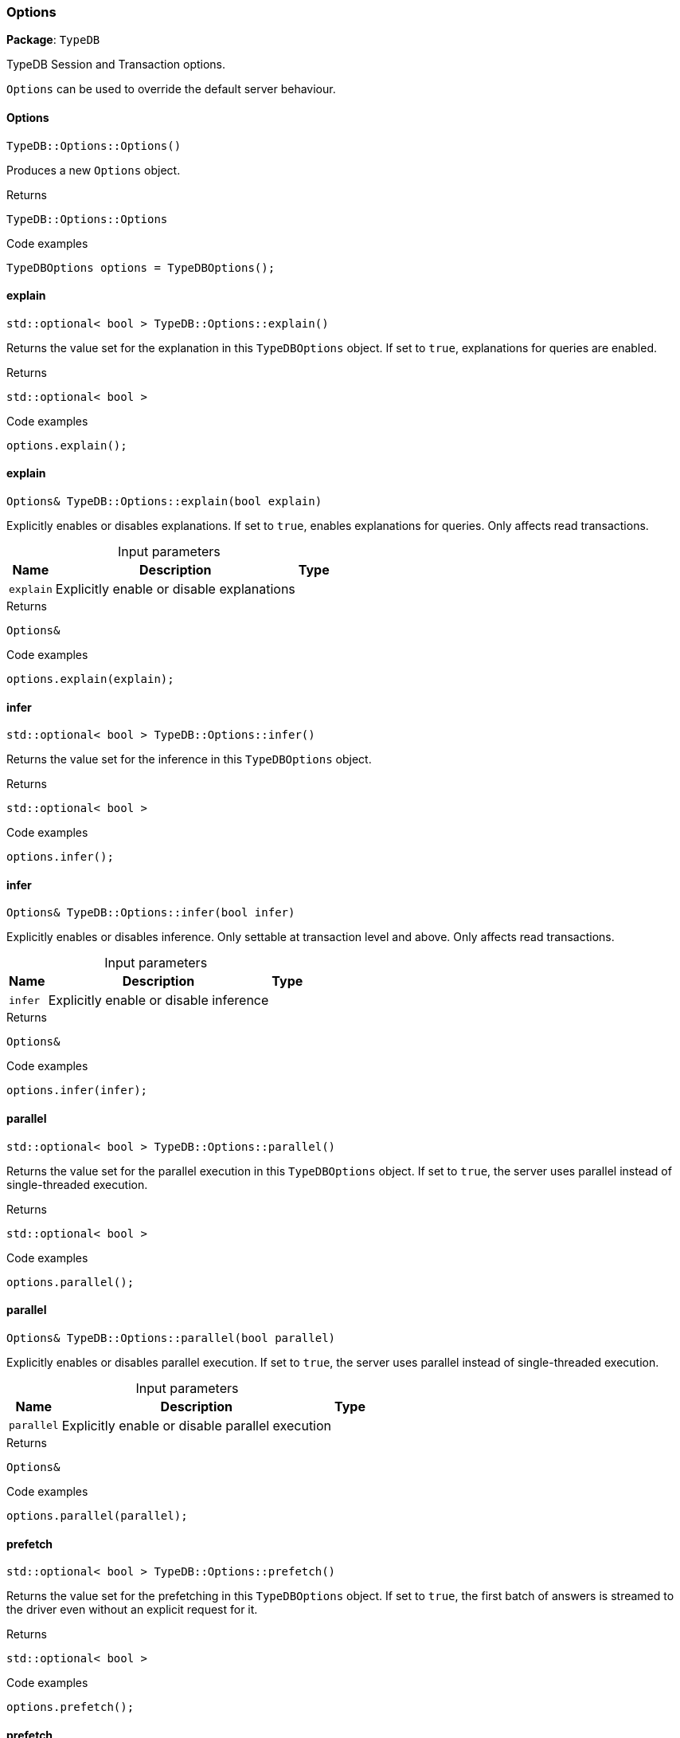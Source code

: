 [#_Options]
=== Options

*Package*: `TypeDB`



TypeDB Session and Transaction options.

``Options`` can be used to override the default server behaviour.

// tag::methods[]
[#_TypeDBOptionsOptions___]
==== Options

[source,cpp]
----
TypeDB::Options::Options()
----



Produces a new ``Options`` object.


[caption=""]
.Returns
`TypeDB::Options::Options`

[caption=""]
.Code examples
[source,cpp]
----
TypeDBOptions options = TypeDBOptions();
----

[#_stdoptional__bool___TypeDBOptionsexplain___]
==== explain

[source,cpp]
----
std::optional< bool > TypeDB::Options::explain()
----



Returns the value set for the explanation in this ``TypeDBOptions`` object. If set to ``true``, explanations for queries are enabled.


[caption=""]
.Returns
`std::optional< bool >`

[caption=""]
.Code examples
[source,cpp]
----
options.explain();
----

[#_Options__TypeDBOptionsexplain___bool_explain_]
==== explain

[source,cpp]
----
Options& TypeDB::Options::explain(bool explain)
----



Explicitly enables or disables explanations. If set to ``true``, enables explanations for queries. Only affects read transactions.


[caption=""]
.Input parameters
[cols="~,~,~"]
[options="header"]
|===
|Name |Description |Type
a| `explain` a| Explicitly enable or disable explanations a| 
|===

[caption=""]
.Returns
`Options&`

[caption=""]
.Code examples
[source,cpp]
----
options.explain(explain);
----

[#_stdoptional__bool___TypeDBOptionsinfer___]
==== infer

[source,cpp]
----
std::optional< bool > TypeDB::Options::infer()
----



Returns the value set for the inference in this ``TypeDBOptions`` object.


[caption=""]
.Returns
`std::optional< bool >`

[caption=""]
.Code examples
[source,cpp]
----
options.infer();
----

[#_Options__TypeDBOptionsinfer___bool_infer_]
==== infer

[source,cpp]
----
Options& TypeDB::Options::infer(bool infer)
----



Explicitly enables or disables inference. Only settable at transaction level and above. Only affects read transactions.


[caption=""]
.Input parameters
[cols="~,~,~"]
[options="header"]
|===
|Name |Description |Type
a| `infer` a| Explicitly enable or disable inference a| 
|===

[caption=""]
.Returns
`Options&`

[caption=""]
.Code examples
[source,cpp]
----
options.infer(infer);
----

[#_stdoptional__bool___TypeDBOptionsparallel___]
==== parallel

[source,cpp]
----
std::optional< bool > TypeDB::Options::parallel()
----



Returns the value set for the parallel execution in this ``TypeDBOptions`` object. If set to ``true``, the server uses parallel instead of single-threaded execution.


[caption=""]
.Returns
`std::optional< bool >`

[caption=""]
.Code examples
[source,cpp]
----
options.parallel();
----

[#_Options__TypeDBOptionsparallel___bool_parallel_]
==== parallel

[source,cpp]
----
Options& TypeDB::Options::parallel(bool parallel)
----



Explicitly enables or disables parallel execution. If set to ``true``, the server uses parallel instead of single-threaded execution.


[caption=""]
.Input parameters
[cols="~,~,~"]
[options="header"]
|===
|Name |Description |Type
a| `parallel` a| Explicitly enable or disable parallel execution a| 
|===

[caption=""]
.Returns
`Options&`

[caption=""]
.Code examples
[source,cpp]
----
options.parallel(parallel);
----

[#_stdoptional__bool___TypeDBOptionsprefetch___]
==== prefetch

[source,cpp]
----
std::optional< bool > TypeDB::Options::prefetch()
----



Returns the value set for the prefetching in this ``TypeDBOptions`` object. If set to ``true``, the first batch of answers is streamed to the driver even without an explicit request for it.


[caption=""]
.Returns
`std::optional< bool >`

[caption=""]
.Code examples
[source,cpp]
----
options.prefetch();
----

[#_Options__TypeDBOptionsprefetch___bool_prefetch_]
==== prefetch

[source,cpp]
----
Options& TypeDB::Options::prefetch(bool prefetch)
----



Explicitly enables or disables prefetching. If set to ``true``, the first batch of answers is streamed to the driver even without an explicit request for it.


[caption=""]
.Input parameters
[cols="~,~,~"]
[options="header"]
|===
|Name |Description |Type
a| `prefetch` a| Explicitly enable or disable prefetching a| 
|===

[caption=""]
.Returns
`Options&`

[caption=""]
.Code examples
[source,cpp]
----
options.prefetch(prefetch);
----

[#_stdoptional__int32_t___TypeDBOptionsprefetchSize___]
==== prefetchSize

[source,cpp]
----
std::optional< int32_t > TypeDB::Options::prefetchSize()
----



Returns the value set for the prefetch size in this ``TypeDBOptions`` object. If set, specifies a guideline number of answers that the server should send before the driver issues a fresh request.


[caption=""]
.Returns
`std::optional< int32_t >`

[caption=""]
.Code examples
[source,cpp]
----
options.prefetchSize();
----

[#_Options__TypeDBOptionsprefetchSize___int32_t_prefetchSize_]
==== prefetchSize

[source,cpp]
----
Options& TypeDB::Options::prefetchSize(int32_t prefetchSize)
----



Explicitly sets a prefetch size. If set, specifies a guideline number of answers that the server should send before the driver issues a fresh request.


[caption=""]
.Input parameters
[cols="~,~,~"]
[options="header"]
|===
|Name |Description |Type
a| `prefetchSize` a| Number of answers that the server should send before the driver issues a fresh request a| 
|===

[caption=""]
.Returns
`Options&`

[caption=""]
.Code examples
[source,cpp]
----
options.prefetchSize(prefetchSize);
----

[#_stdoptional__bool___TypeDBOptionsreadAnyReplica___]
==== readAnyReplica

[source,cpp]
----
std::optional< bool > TypeDB::Options::readAnyReplica()
----



Returns the value set for reading data from any replica in this ``TypeDBOptions`` object. If set to ``True``, enables reading data from any replica, potentially boosting read throughput.


[caption=""]
.Returns
`std::optional< bool >`

[caption=""]
.Code examples
[source,cpp]
----
options.readAnyReplica();
----

[#_Options__TypeDBOptionsreadAnyReplica___bool_readAnyReplica_]
==== readAnyReplica

[source,cpp]
----
Options& TypeDB::Options::readAnyReplica(bool readAnyReplica)
----



Explicitly enables or disables reading data from any replica. If set to ``True``, enables reading data from any replica, potentially boosting read throughput. Only settable in TypeDB Cloud.


[caption=""]
.Input parameters
[cols="~,~,~"]
[options="header"]
|===
|Name |Description |Type
a| `readAnyReplica` a| Explicitly enable or disable reading data from any replica a| 
|===

[caption=""]
.Returns
`Options&`

[caption=""]
.Code examples
[source,cpp]
----
options.readAnyReplica(readAnyReplica);
----

[#_stdoptional__int64_t___TypeDBOptionsschemaLockAcquireTimeoutMillis___]
==== schemaLockAcquireTimeoutMillis

[source,cpp]
----
std::optional< int64_t > TypeDB::Options::schemaLockAcquireTimeoutMillis()
----



Returns the value set for the schema lock acquire timeout in this ``TypeDBOptions`` object. If set, specifies how long the driver should wait if opening a session or transaction is blocked by a schema write lock.


[caption=""]
.Returns
`std::optional< int64_t >`

[caption=""]
.Code examples
[source,cpp]
----
options.schemaLockAcquireTimeoutMillis();
----

[#_Options__TypeDBOptionsschemaLockAcquireTimeoutMillis___int64_t_timeoutMillis_]
==== schemaLockAcquireTimeoutMillis

[source,cpp]
----
Options& TypeDB::Options::schemaLockAcquireTimeoutMillis(int64_t timeoutMillis)
----



Explicitly sets schema lock acquire timeout. If set, specifies how long the driver should wait if opening a session or transaction is blocked by a schema write lock.


[caption=""]
.Input parameters
[cols="~,~,~"]
[options="header"]
|===
|Name |Description |Type
a| `schemaLockAcquireTimeoutMillis` a| How long the driver should wait if opening a session or transaction is blocked by a schema write lock a| 
|===

[caption=""]
.Returns
`Options&`

[caption=""]
.Code examples
[source,cpp]
----
options.schemaLockAcquireTimeoutMillis(schemaLockAcquireTimeoutMillis);
----

[#_stdoptional__int64_t___TypeDBOptionssessionIdleTimeoutMillis___]
==== sessionIdleTimeoutMillis

[source,cpp]
----
std::optional< int64_t > TypeDB::Options::sessionIdleTimeoutMillis()
----



Returns the value set for the session idle timeout in this ``TypeDBOptions`` object. If set, specifies a timeout that allows the server to close sessions if the driver terminates or becomes unresponsive.


[caption=""]
.Returns
`std::optional< int64_t >`

[caption=""]
.Code examples
[source,cpp]
----
options.sessionIdleTimeoutMillis();
----

[#_Options__TypeDBOptionssessionIdleTimeoutMillis___int64_t_timeoutMillis_]
==== sessionIdleTimeoutMillis

[source,cpp]
----
Options& TypeDB::Options::sessionIdleTimeoutMillis(int64_t timeoutMillis)
----



Explicitly sets a session idle timeout. If set, specifies a timeout that allows the server to close sessions if the driver terminates or becomes unresponsive.


[caption=""]
.Input parameters
[cols="~,~,~"]
[options="header"]
|===
|Name |Description |Type
a| `sessionIdleTimeoutMillis` a| timeout that allows the server to close sessions if the driver terminates or becomes unresponsive a| 
|===

[caption=""]
.Returns
`Options&`

[caption=""]
.Code examples
[source,cpp]
----
options.sessionIdleTimeoutMillis(sessionIdleTimeoutMillis);
----

[#_stdoptional__bool___TypeDBOptionstraceInference___]
==== traceInference

[source,cpp]
----
std::optional< bool > TypeDB::Options::traceInference()
----



Returns the value set for reasoning tracing in this ``TypeDBOptions`` object. If set to ``true``, reasoning tracing graphs are output in the logging directory.


[caption=""]
.Returns
`std::optional< bool >`

[caption=""]
.Code examples
[source,cpp]
----
options.traceInference();
----

[#_Options__TypeDBOptionstraceInference___bool_traceInference_]
==== traceInference

[source,cpp]
----
Options& TypeDB::Options::traceInference(bool traceInference)
----



Explicitly enables or disables reasoning tracing. If set to ``true``, reasoning tracing graphs are output in the logging directory. Should be used with ``parallel = False``.


[caption=""]
.Input parameters
[cols="~,~,~"]
[options="header"]
|===
|Name |Description |Type
a| `traceInference` a| Explicitly enable or disable reasoning tracing a| 
|===

[caption=""]
.Returns
`Options&`

[caption=""]
.Code examples
[source,cpp]
----
options.traceInference(traceInference);
----

[#_stdoptional__int64_t___TypeDBOptionstransactionTimeoutMillis___]
==== transactionTimeoutMillis

[source,cpp]
----
std::optional< int64_t > TypeDB::Options::transactionTimeoutMillis()
----



Returns the value set for the transaction timeout in this ``TypeDBOptions`` object. If set, specifies a timeout for killing transactions automatically, preventing memory leaks in unclosed transactions.


[caption=""]
.Returns
`std::optional< int64_t >`

[caption=""]
.Code examples
[source,cpp]
----
options.transactionTimeoutMillis();
----

[#_Options__TypeDBOptionstransactionTimeoutMillis___int64_t_timeoutMillis_]
==== transactionTimeoutMillis

[source,cpp]
----
Options& TypeDB::Options::transactionTimeoutMillis(int64_t timeoutMillis)
----



Explicitly set a transaction timeout. If set, specifies a timeout for killing transactions automatically, preventing memory leaks in unclosed transactions.


[caption=""]
.Input parameters
[cols="~,~,~"]
[options="header"]
|===
|Name |Description |Type
a| `transactionTimeoutMillis` a| Timeout for killing transactions automatically a| 
|===

[caption=""]
.Returns
`Options&`

[caption=""]
.Code examples
[source,cpp]
----
options.transactionTimeoutMillis(transactionTimeoutMillis);
----

// end::methods[]

